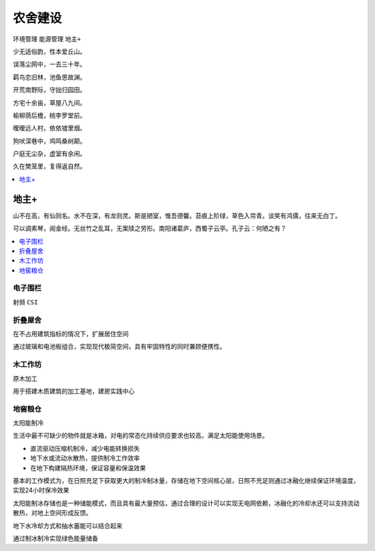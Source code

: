 
.. _house:

农舍建设
===============
``环境管理`` ``能源管理`` ``地主+``

少无适俗韵，性本爱丘山。

误落尘网中，一去三十年。

羁鸟恋旧林，池鱼思故渊。

开荒南野际，守拙归园田。

方宅十余亩，草屋八九间。

榆柳荫后檐，桃李罗堂前。

暧暧远人村，依依墟里烟。

狗吠深巷中，鸡鸣桑树颠。

户庭无尘杂，虚室有余闲。

久在樊笼里，复得返自然。


.. contents::
    :local:
    :depth: 1


地主+
-----------

山不在高，有仙则名。水不在深，有龙则灵。斯是陋室，惟吾德馨。苔痕上阶绿，草色入帘青。谈笑有鸿儒，往来无白丁。

可以调素琴，阅金经。无丝竹之乱耳，无案牍之劳形。南阳诸葛庐，西蜀子云亭。孔子云：何陋之有？

.. contents::
    :local:
    :depth: 1

电子围栏
~~~~~~~~~~~
``射频`` ``CSI``


折叠屋舍
~~~~~~~~~~~

在不占用建筑指标的情况下，扩展居住空间

通过玻璃和电池板组合，实现现代极简空间，具有牢固特性的同时兼顾便携性。

木工作坊
~~~~~~~~~~~
``原木加工``

用于搭建木质建筑的加工基地，建房实践中心


地窖粮仓
~~~~~~~~~~~
``太阳能制冷``

生活中最不可缺少的物件就是冰箱，对电的常态化持续供应要求也较高，满足太阳能使用场景。

* 直流驱动压缩机制冷，减少电能转换损失
* 地下水或流动水散热，提供制冷工作效率
* 在地下构建隔热环境，保证容量和保温效果

基本的工作模式为，在日照充足下获取更大的制冷制冰量，存储在地下空间核心层，日照不充足则通过冰融化继续保证环境温度，实现24小时保冷效果

太阳能制冰存储也是一种储能模式，而且具有最大量预估，通过合理的设计可以实现无电网依赖，冰融化的冷却水还可以支持流动散热，对地上空间形成反馈。


地下水冷却方式和抽水蓄能可以结合起来

通过制冰制冷实现绿色能量储备
